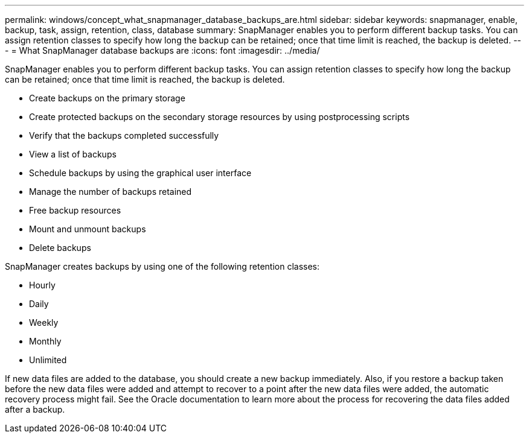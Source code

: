 ---
permalink: windows/concept_what_snapmanager_database_backups_are.html
sidebar: sidebar
keywords: snapmanager, enable, backup, task, assign, retention, class, database
summary: SnapManager enables you to perform different backup tasks. You can assign retention classes to specify how long the backup can be retained; once that time limit is reached, the backup is deleted.
---
= What SnapManager database backups are
:icons: font
:imagesdir: ../media/

[.lead]
SnapManager enables you to perform different backup tasks. You can assign retention classes to specify how long the backup can be retained; once that time limit is reached, the backup is deleted.

* Create backups on the primary storage
* Create protected backups on the secondary storage resources by using postprocessing scripts
* Verify that the backups completed successfully
* View a list of backups
* Schedule backups by using the graphical user interface
* Manage the number of backups retained
* Free backup resources
* Mount and unmount backups
* Delete backups

SnapManager creates backups by using one of the following retention classes:

* Hourly
* Daily
* Weekly
* Monthly
* Unlimited

If new data files are added to the database, you should create a new backup immediately. Also, if you restore a backup taken before the new data files were added and attempt to recover to a point after the new data files were added, the automatic recovery process might fail. See the Oracle documentation to learn more about the process for recovering the data files added after a backup.
